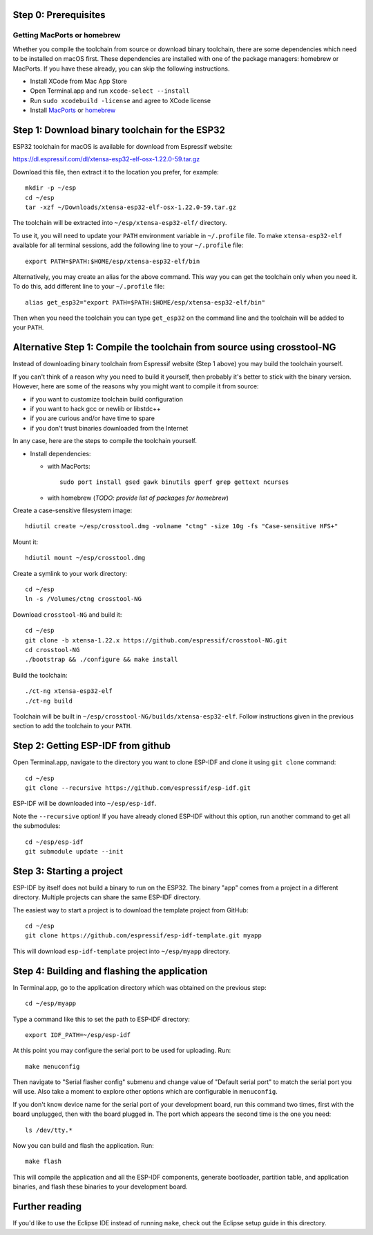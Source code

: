 Step 0: Prerequisites
=====================

Getting MacPorts or homebrew
----------------------------

Whether you compile the toolchain from source or download binary toolchain, there are some dependencies which need to be installed on macOS first. These dependencies are installed with one of the package managers: homebrew or MacPorts. If you have these already, you can skip the following instructions.

- Install XCode from Mac App Store
- Open Terminal.app and run ``xcode-select --install``
- Run ``sudo xcodebuild -license`` and agree to XCode license
- Install MacPorts_ or homebrew_

.. _homebrew: http://brew.sh/
.. _MacPorts: https://www.macports.org/install.php


Step 1: Download binary toolchain for the ESP32
==================================================

ESP32 toolchain for macOS is available for download from Espressif website:

https://dl.espressif.com/dl/xtensa-esp32-elf-osx-1.22.0-59.tar.gz

Download this file, then extract it to the location you prefer, for example::

    mkdir -p ~/esp
    cd ~/esp
    tar -xzf ~/Downloads/xtensa-esp32-elf-osx-1.22.0-59.tar.gz

The toolchain will be extracted into ``~/esp/xtensa-esp32-elf/`` directory.

To use it, you will need to update your ``PATH`` environment variable in ``~/.profile`` file. To make ``xtensa-esp32-elf`` available for all terminal sessions, add the following line to your ``~/.profile`` file::

    export PATH=$PATH:$HOME/esp/xtensa-esp32-elf/bin

Alternatively, you may create an alias for the above command. This way you can get the toolchain only when you need it. To do this, add different line to your ``~/.profile`` file::

    alias get_esp32="export PATH=$PATH:$HOME/esp/xtensa-esp32-elf/bin"

Then when you need the toolchain you can type ``get_esp32`` on the command line and the toolchain will be added to your ``PATH``.

Alternative Step 1: Compile the toolchain from source using crosstool-NG
========================================================================

Instead of downloading binary toolchain from Espressif website (Step 1 above) you may build the toolchain yourself. 

If you can't think of a reason why you need to build it yourself, then probably it's better to stick with the binary version. However, here are some of the reasons why you might want to compile it from source:

- if you want to customize toolchain build configuration

- if you want to hack gcc or newlib or libstdc++

- if you are curious and/or have time to spare

- if you don't trust binaries downloaded from the Internet

In any case, here are the steps to compile the toolchain yourself.

- Install dependencies:

  - with MacPorts::

        sudo port install gsed gawk binutils gperf grep gettext ncurses

  - with homebrew (*TODO: provide list of packages for homebrew*)

Create a case-sensitive filesystem image::

    hdiutil create ~/esp/crosstool.dmg -volname "ctng" -size 10g -fs "Case-sensitive HFS+"

Mount it::

    hdiutil mount ~/esp/crosstool.dmg

Create a symlink to your work directory::

    cd ~/esp
    ln -s /Volumes/ctng crosstool-NG

Download ``crosstool-NG`` and build it::

    cd ~/esp
    git clone -b xtensa-1.22.x https://github.com/espressif/crosstool-NG.git
    cd crosstool-NG
    ./bootstrap && ./configure && make install

Build the toolchain::

    ./ct-ng xtensa-esp32-elf
    ./ct-ng build

Toolchain will be built in ``~/esp/crosstool-NG/builds/xtensa-esp32-elf``. Follow instructions given in the previous section to add the toolchain to your ``PATH``.

Step 2: Getting ESP-IDF from github
===================================

Open Terminal.app, navigate to the directory you want to clone ESP-IDF and clone it using ``git clone`` command::

    cd ~/esp
    git clone --recursive https://github.com/espressif/esp-idf.git


ESP-IDF will be downloaded into ``~/esp/esp-idf``. 

Note the ``--recursive`` option! If you have already cloned ESP-IDF without this option, run another command to get all the submodules::

    cd ~/esp/esp-idf
    git submodule update --init


Step 3: Starting a project
==========================

ESP-IDF by itself does not build a binary to run on the ESP32. The binary "app" comes from a project in a different directory. Multiple projects can share the same ESP-IDF directory.

The easiest way to start a project is to download the template project from GitHub::

    cd ~/esp
    git clone https://github.com/espressif/esp-idf-template.git myapp

This will download ``esp-idf-template`` project into ``~/esp/myapp`` directory.


Step 4: Building and flashing the application
=============================================

In Terminal.app, go to the application directory which was obtained on the previous step::

    cd ~/esp/myapp

Type a command like this to set the path to ESP-IDF directory:: 

    export IDF_PATH=~/esp/esp-idf

At this point you may configure the serial port to be used for uploading. Run::

    make menuconfig

Then navigate to "Serial flasher config" submenu and change value of "Default serial port" to match the serial port you will use. Also take a moment to explore other options which are configurable in ``menuconfig``.

If you don't know device name for the  serial port of your development board, run this command two times, first with the board unplugged, then with the board plugged in. The port which appears the second time is the one you need::

    ls /dev/tty.*

Now you can build and flash the application. Run::

    make flash

This will compile the application and all the ESP-IDF components, generate bootloader, partition table, and application binaries, and flash these binaries to your development board.

Further reading
===============

If you'd like to use the Eclipse IDE instead of running ``make``, check out the Eclipse setup guide in this directory.

